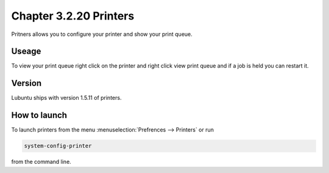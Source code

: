 Chapter 3.2.20 Printers
=======================

Pritners allows you to configure your printer and show your print queue.

Useage
------
To view your print queue right click on the printer and right click view print queue and if a job is held you can restart it. 

Version
-------
Lubuntu ships with version 1.5.11 of printers.

How to launch
-------------
To launch printers from the menu :menuselection:`Prefrences --> Printers` or run 

.. code:: 

   system-config-printer 
   
from the command line. 

